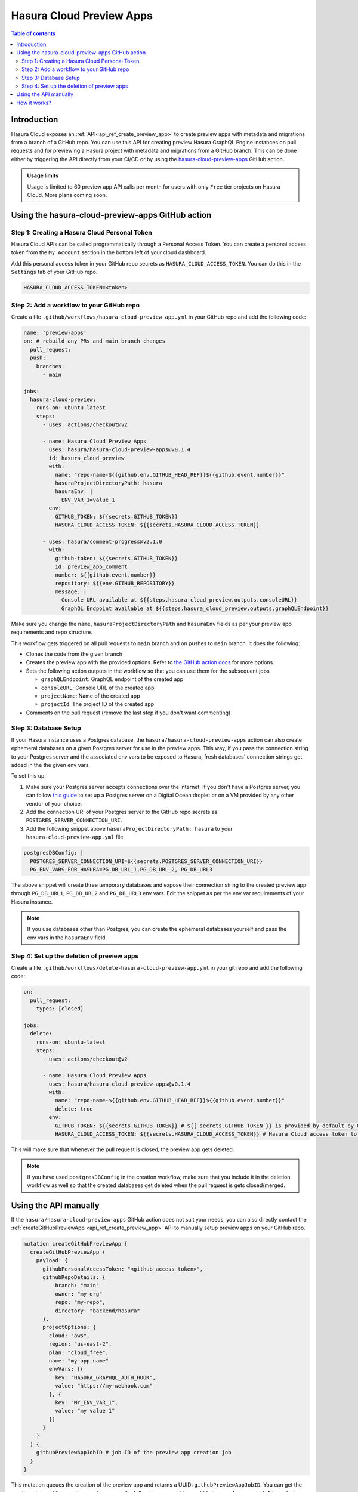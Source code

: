 .. meta::
   :description: Hasura Cloud preview apps on GitHub pull requests
   :keywords: hasura, cloud, docs, preview, review, pr, pull request, github

.. _github_preview_apps:

Hasura Cloud Preview Apps
=========================

.. contents:: Table of contents
  :backlinks: none
  :depth: 2
  :local:

Introduction
------------


Hasura Cloud exposes an :ref:`API<api_ref_create_preview_app>` to create preview apps with metadata and migrations from a branch of a
GitHub repo. You can use this API for creating preview Hasura GraphQL Engine instances on pull requests and for previewing a Hasura
project with metadata and migrations from a GitHub branch. This can be done either by triggering the API directly from your CI/CD or
by using the `hasura-cloud-preview-apps <https://github.com/hasura/hasura-cloud-preview-apps>`_ GitHub action.

.. admonition:: Usage limits

  Usage is limited to 60 preview app API calls per month for users with only ``Free`` tier projects on Hasura Cloud. More plans coming soon.

Using the hasura-cloud-preview-apps GitHub action
-----------------------------------------------------

Step 1: Creating a Hasura Cloud Personal Token
^^^^^^^^^^^^^^^^^^^^^^^^^^^^^^^^^^^^^^^^^^^^^^

Hasura Cloud APIs can be called programmatically through a Personal Access Token. You can create a personal access token from the ``My Account``
section in the bottom left of your cloud dashboard.

.. thumbnail:: /img/graphql/cloud/preview-apps/access-token.png
   :alt: Create Access Token
   :width: 1146px

Add this personal access token in your GitHub repo secrets as ``HASURA_CLOUD_ACCESS_TOKEN``. You can do this in the ``Settings`` tab of your
GitHub repo.

.. code-block:: bash

   HASURA_CLOUD_ACCESS_TOKEN=<token>


Step 2: Add a workflow to your GitHub repo
^^^^^^^^^^^^^^^^^^^^^^^^^^^^^^^^^^^^^^^^^^

Create a file ``.github/workflows/hasura-cloud-preview-app.yml`` in your GitHub repo and add the following code:


.. code-block:: yaml

  name: 'preview-apps'
  on: # rebuild any PRs and main branch changes
    pull_request:
    push:
      branches:
        - main

  jobs:
    hasura-cloud-preview:
      runs-on: ubuntu-latest
      steps:
        - uses: actions/checkout@v2

        - name: Hasura Cloud Preview Apps
          uses: hasura/hasura-cloud-preview-apps@v0.1.4
          id: hasura_cloud_preview
          with:
            name: "repo-name-${{github.env.GITHUB_HEAD_REF}}${{github.event.number}}"
            hasuraProjectDirectoryPath: hasura
            hasuraEnv: |
              ENV_VAR_1=value_1
          env:
            GITHUB_TOKEN: ${{secrets.GITHUB_TOKEN}}
            HASURA_CLOUD_ACCESS_TOKEN: ${{secrets.HASURA_CLOUD_ACCESS_TOKEN}}

        - uses: hasura/comment-progress@v2.1.0
          with:
            github-token: ${{secrets.GITHUB_TOKEN}}
            id: preview_app_comment
            number: ${{github.event.number}}
            repository: ${{env.GITHUB_REPOSITORY}}
            message: |
              Console URL available at ${{steps.hasura_cloud_preview.outputs.consoleURL}}
              GraphQL Endpoint available at ${{steps.hasura_cloud_preview.outputs.graphQLEndpoint}}


Make sure you change the ``name``, ``hasuraProjectDirectoryPath`` and ``hasuraEnv`` fields as per your preview app requirements and repo structure.

This workflow gets triggered on all pull requests to ``main`` branch and on pushes to ``main`` branch. It does the following:

- Clones the code from the given branch

- Creates the preview app with the provided options. Refer to `the GitHub action docs <https://github.com/hasura/hasura-cloud-preview-apps>`_ for
  more options.

- Sets the following action outputs in the workflow so that you can use them for the subsequent jobs

  - ``graphQLEndpoint``: GraphQL endpoint of the created app
  - ``consoleURL``: Console URL of the created app
  - ``projectName``: Name of the created app
  - ``projectId``: The project ID of the created app

- Comments on the pull request (remove the last step if you don't want commenting)


Step 3: Database Setup
^^^^^^^^^^^^^^^^^^^^^^

If your Hasura instance uses a Postgres database, the ``hasura/hasura-cloud-preview-apps`` action can also create ephemeral databases on a
given Postgres server for use in the preview apps. This way, if you pass the connection string to your Postgres server and the associated
env vars to be exposed to Hasura, fresh databases' connection strings get added in the the given env vars.

To set this up:

1. Make sure your Postgres server accepts connections over the internet. If you don't have a Postgres server, you can follow
   `this guide <https://www.digitalocean.com/community/tutorials/how-to-install-and-use-postgresql-on-ubuntu-20-04>`_ to set up a Postgres
   server on a Digital Ocean droplet or on a VM provided by any other vendor of your choice.

2. Add the connection URI of your Postgres server to the GitHub repo secrets as ``POSTGRES_SERVER_CONNECTION_URI``.

3. Add the following snippet above ``hasuraProjectDirectoryPath: hasura`` to your ``hasura-cloud-preview-app.yml`` file.

.. code-block:: yaml

  postgresDBConfig: |
    POSTGRES_SERVER_CONNECTION_URI=${{secrets.POSTGRES_SERVER_CONNECTION_URI}}
    PG_ENV_VARS_FOR_HASURA=PG_DB_URL_1,PG_DB_URL_2, PG_DB_URL3

The above snippet will create three temporary databases and expose their connection string to the created preview app through
``PG_DB_URL1``, ``PG_DB_URL2`` and ``PG_DB_URL3`` env vars. Edit the snippet as per the env var requirements of your Hasura instance.

.. note:: 

   If you use databases other than Postgres, you can create the ephemeral databases yourself and pass the env vars in the ``hasuraEnv`` field.

Step 4: Set up the deletion of preview apps
^^^^^^^^^^^^^^^^^^^^^^^^^^^^^^^^^^^^^^^^^^^

Create a file ``.github/workflows/delete-hasura-cloud-preview-app.yml`` in your git repo and add the following code:

.. code-block:: yaml

  on:
    pull_request:
      types: [closed]

  jobs:
    delete:
      runs-on: ubuntu-latest
      steps:
        - uses: actions/checkout@v2
                
        - name: Hasura Cloud Preview Apps
          uses: hasura/hasura-cloud-preview-apps@v0.1.4
          with:
            name: "repo-name-${{github.env.GITHUB_HEAD_REF}}${{github.event.number}}"
            delete: true
          env:
            GITHUB_TOKEN: ${{secrets.GITHUB_TOKEN}} # ${{ secrets.GITHUB_TOKEN }} is provided by default by GitHub actions
            HASURA_CLOUD_ACCESS_TOKEN: ${{secrets.HASURA_CLOUD_ACCESS_TOKEN}} # Hasura Cloud access token to contact Hasura Cloud APIs

This will make sure that whenever the pull request is closed, the preview app gets deleted.

.. note:: 

   If you have used ``postgresDBConfig`` in the creation workflow, make sure that you include it in the deletion workflow as well so that the
   created databases get deleted when the pull request is gets closed/merged.

Using the API manually
----------------------

If the ``hasura/hasura-cloud-preview-apps`` GitHub action does not suit your needs, you can also directly contact the
:ref:`createGitHubPreviewApp <api_ref_create_preview_app>` API to manually
setup preview apps on your GitHub repo.

.. code-block:: graphql

   mutation createGitHubPreviewApp {
     createGitHubPreviewApp (
       payload: {
         githubPersonalAccessToken: "<github_access_token>",
         githubRepoDetails: {
             branch: "main"
             owner: "my-org"
             repo: "my-repo",
             directory: "backend/hasura"
         },
         projectOptions: {
           cloud: "aws",
           region: "us-east-2",
           plan: "cloud_free",
           name: "my-app_name"
           envVars: [{
             key: "HASURA_GRAPHQL_AUTH_HOOK",
             value: "https://my-webhook.com"
           }, {
             key: "MY_ENV_VAR_1",
             value: "my value 1"
           }]
         }
       }
     ) {
       githubPreviewAppJobID # job ID of the preview app creation job
     }
   }

This mutation queues the creation of the preview app and returns a UUID: ``githubPreviewAppJobID``. You can get the creation status of the
preview app by running the following query at ``https://data.pro.hasura.io/v1/graphql``:

.. code-block:: graphql

  query getPreviewAppCreationStatus($jobId: uuid!) {
    jobs_by_pk(id: $jobId) {
      id
      status
      tasks {
        id
        name
        task_events {
          id
          event_type
          public_event_data
          error
        }
      }
    }
  }


Make sure to set the ``githubPreviewAppJobID`` in the the ``id`` argument to the GraphQL query.

How it works?
-------------

Hasura cloud exposes the GraphQL mutations `createGitHubPreviewApp <api-reference.html#create-github-preview-app>`_ that can be triggered
programmatically using your personal access token. This mutation creates a Hasura Cloud project with the given set of environment variables
and metadata-migrations from a branch of a GitHub repo.

When the mutation is triggered, Hasura Cloud queues the given preview app for creation. If a preview app with the given name exists for a
user, it is cleaned up and metadata and migrations are applied on a fresh preview app. The cleanup is done so that every deployment is
declarative and reproducible.
